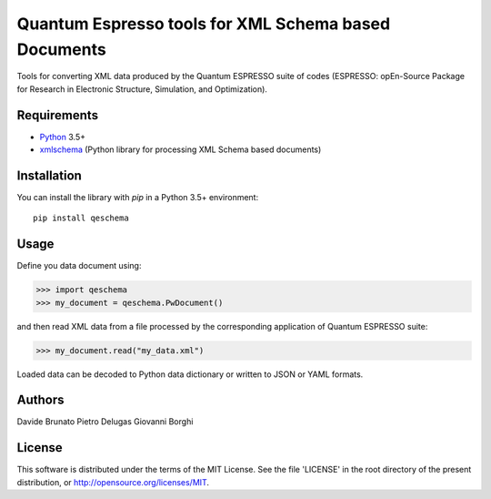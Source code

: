 =====================================================
Quantum Espresso tools for XML Schema based Documents
=====================================================

Tools for converting XML data produced by the Quantum ESPRESSO suite of codes 
(ESPRESSO: opEn-Source Package for Research in Electronic Structure, Simulation, 
and Optimization).

Requirements
------------

* Python_ 3.5+
* xmlschema_ (Python library for processing XML Schema based documents)

.. _Python: http://www.python.org/
.. _xmlschema: https://github.com/brunato/xmlschema


Installation
------------

You can install the library with *pip* in a Python 3.5+ environment::

    pip install qeschema


Usage
-----

Define you data document using:

.. code-block:: pycon

    >>> import qeschema
    >>> my_document = qeschema.PwDocument()

and then read XML data from a file processed by the corresponding application of
Quantum ESPRESSO suite:

.. code-block:: pycon

    >>> my_document.read("my_data.xml")

Loaded data can be decoded to Python data dictionary or written to JSON or YAML formats.


Authors
-------
Davide Brunato
Pietro Delugas
Giovanni Borghi


License
-------
This software is distributed under the terms of the MIT License.
See the file 'LICENSE' in the root directory of the present
distribution, or http://opensource.org/licenses/MIT.

